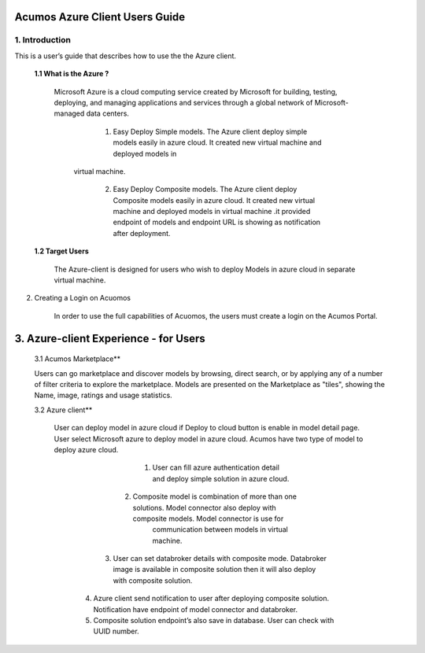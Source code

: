 .. ===============LICENSE_START=======================================================
.. Acumos CC-BY-4.0
.. ===================================================================================
.. Copyright (C) 2017-2018 AT&T Intellectual Property & Tech Mahindra. All rights reserved.
.. ===================================================================================
.. This Acumos documentation file is distributed by AT&T and Tech Mahindra
.. under the Creative Commons Attribution 4.0 International License (the "License");
.. you may not use this file except in compliance with the License.
.. You may obtain a copy of the License at
..
.. http://creativecommons.org/licenses/by/4.0
..
.. This file is distributed on an "AS IS" BASIS,
.. WITHOUT WARRANTIES OR CONDITIONS OF ANY KIND, either express or implied.
.. See the License for the specific language governing permissions and
.. limitations under the License.
.. ===============LICENSE_END=========================================================

=========================================
Acumos Azure Client Users Guide
=========================================


1. Introduction
======================
This is a user’s guide that describes how to use the the Azure client.

	**1.1    What is the Azure ?**
	
		Microsoft Azure is a cloud computing service created by Microsoft for building, testing, deploying, and managing applications and services through a global network of Microsoft-managed data centers.
		
		   1. Easy Deploy Simple models.  The Azure client deploy simple models easily in azure cloud. It created new virtual machine and deployed models in 
	          virtual machine.
			  
		   2. Easy Deploy Composite models. The Azure client deploy Composite models easily in azure cloud. It created new virtual machine and deployed models in   
		      virtual machine .it provided endpoint of models and endpoint URL is showing as notification after deployment.
			  
	**1.2    Target Users**
	
		 The Azure-client is designed for users who wish to deploy Models in azure cloud in separate virtual machine.

2. Creating a Login on Acuomos
    
	In order to use the full capabilities of Acuomos, the users must create a login on the Acumos Portal.
	
==================================================
3. Azure-client Experience - for Users
==================================================

	3.1 Acumos Marketplace**
	
	Users can go marketplace and discover models by browsing, direct search, or by applying any of a number of filter criteria to explore the marketplace. Models are presented on the Marketplace as "tiles", showing the Name, image, ratings and usage statistics. 
	
	3.2 Azure client**
	
	  User can deploy model in azure cloud if Deploy to cloud button is enable in model detail page. User   select Microsoft azure to deploy model in azure cloud. Acumos have two type of model to deploy azure cloud.
	  
			1. User can fill azure authentication detail and deploy simple solution in azure cloud.
			
						  .. Image:: images/ModelDetails.jpg
							  : alt : Model Detail
	
		   2. Composite model is combination of more than one solutions. Model connector also deploy with    composite  models. Model connector is use for 
			 communication  between models in virtual machine.
	
						   .. Image:: images/AzureDetails.jpg
							  : alt: Azure Details
	
	
		  3. User can set databroker details with composite mode. Databroker image is available in                  composite solution then it will also deploy with composite solution.
						   .. Image :: images/AzureDetails.jpg
							  : alt: Azure Details with databroker
	
	      4. Azure client send notification to user after deploying composite solution. Notification have      endpoint of model connector and databroker.
	
	      5. Composite solution endpoint’s also save in database. User can check with UUID number.     
	





